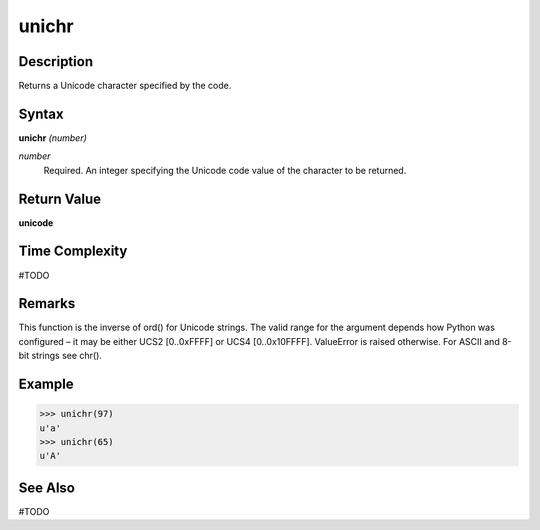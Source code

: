 ======
unichr
======

Description
===========
Returns a Unicode character specified by the code.

Syntax
======
**unichr** *(number)*

*number*
	Required. An integer specifying the Unicode code value of the character to be returned.

Return Value
============
**unicode**

Time Complexity
============
#TODO

Remarks
=======
This function is the inverse of ord() for Unicode strings. The valid range for the argument depends how Python was configured – it may be either UCS2 [0..0xFFFF] or UCS4 [0..0x10FFFF]. ValueError is raised otherwise. For ASCII and 8-bit strings see chr().

Example
=======
>>> unichr(97)
u'a'
>>> unichr(65)
u'A'

See Also
========
#TODO